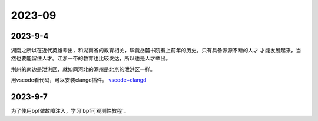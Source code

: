 2023-09
^^^^^^^^^^^^^^^^^^^

2023-9-4
==============

湖南之所以在近代英雄辈出，和湖南省的教育相关，毕竟岳麓书院有上前年的历史。只有具备源源不断的人才
才能发展起来，当然也要能留住人才。江浙一带的教育也比较发达，所以也是人才辈出。

荆州的南边是泄洪区，就如同河北的涿州是北京的泄洪区一样。

用vscode看代码，可以安装clangd插件。 `vscode+clangd`_

.. _vscode+clangd: https://blog.51cto.com/u_15948528/6027918


2023-9-7
===============

为了使用bpf做故障注入，学习`bpf可观测性教程`_

.. _bpf可观测性教程: https://www.cnblogs.com/charlieroro/p/13265252.html